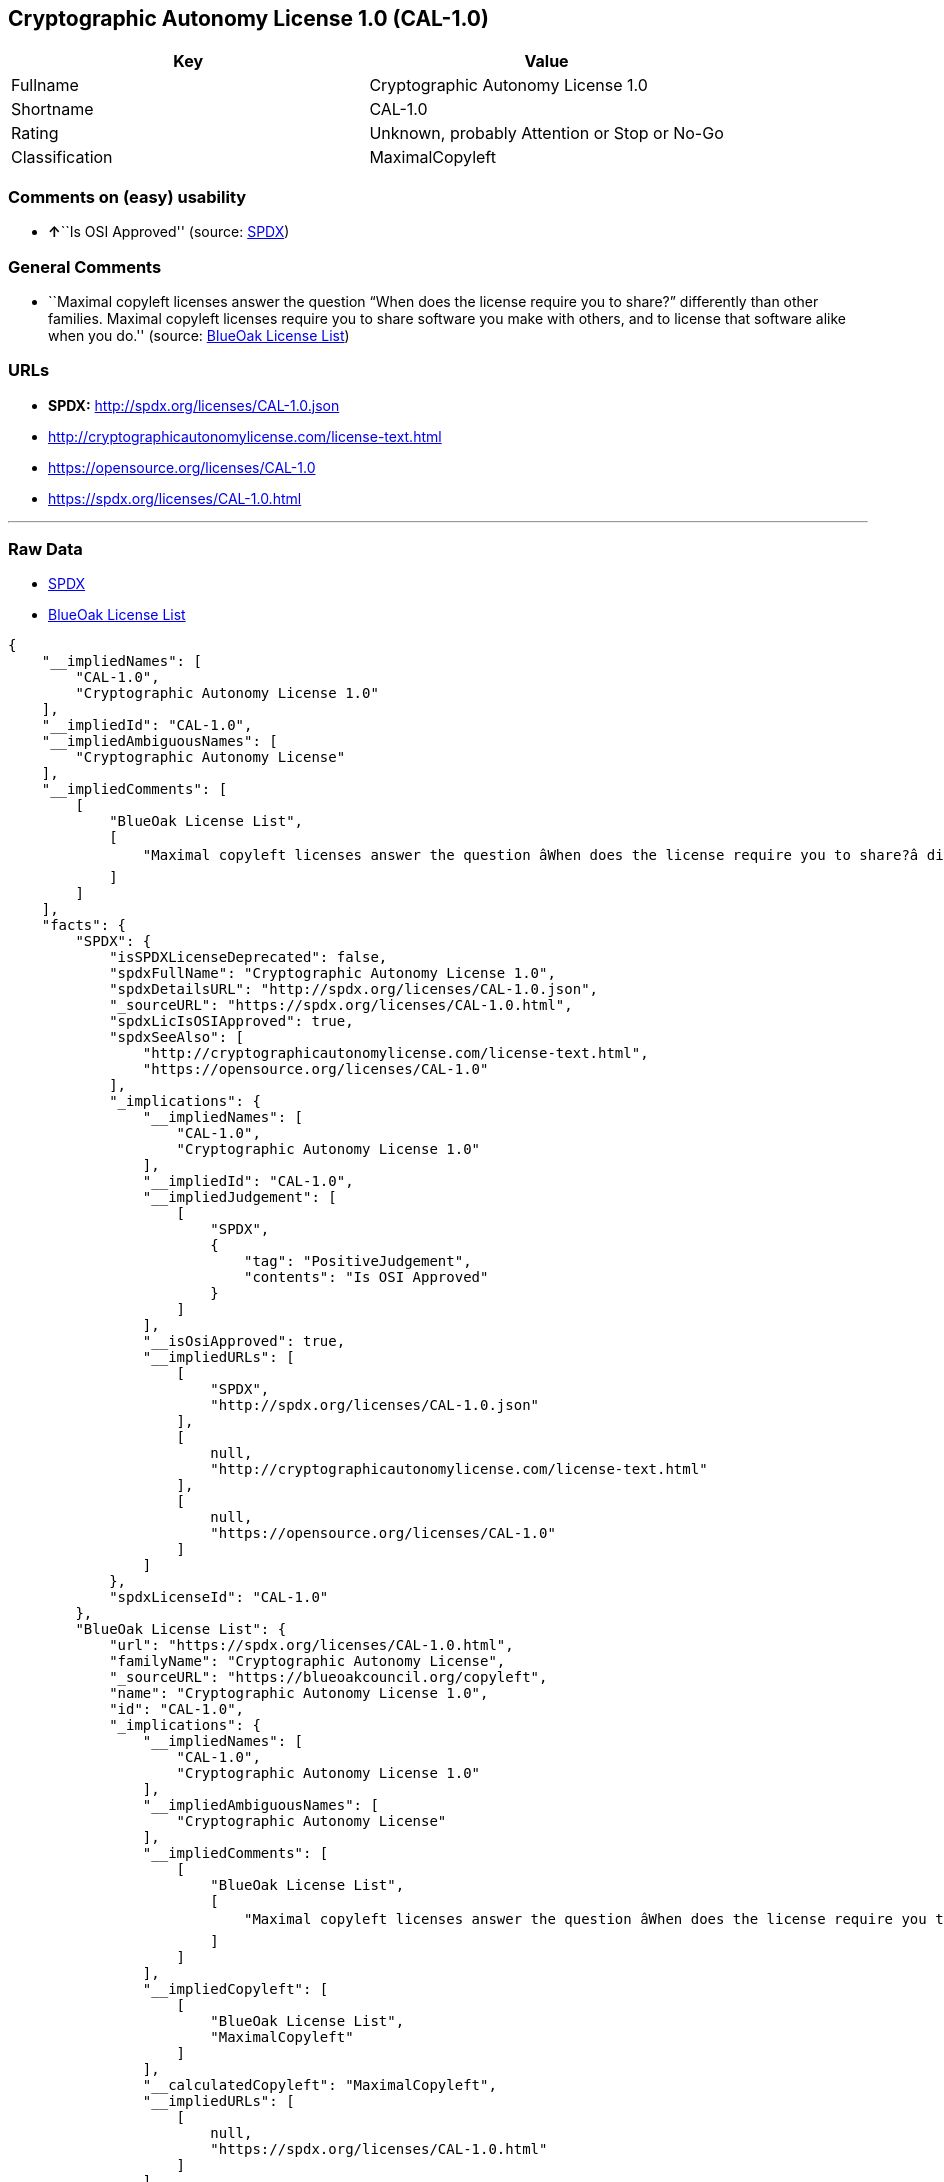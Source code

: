 == Cryptographic Autonomy License 1.0 (CAL-1.0)

[cols=",",options="header",]
|===
|Key |Value
|Fullname |Cryptographic Autonomy License 1.0
|Shortname |CAL-1.0
|Rating |Unknown, probably Attention or Stop or No-Go
|Classification |MaximalCopyleft
|===

=== Comments on (easy) usability

* **↑**``Is OSI Approved'' (source:
https://spdx.org/licenses/CAL-1.0.html[SPDX])

=== General Comments

* ``Maximal copyleft licenses answer the question “When does the license
require you to share?” differently than other families. Maximal copyleft
licenses require you to share software you make with others, and to
license that software alike when you do.'' (source:
https://blueoakcouncil.org/copyleft[BlueOak License List])

=== URLs

* *SPDX:* http://spdx.org/licenses/CAL-1.0.json
* http://cryptographicautonomylicense.com/license-text.html
* https://opensource.org/licenses/CAL-1.0
* https://spdx.org/licenses/CAL-1.0.html

'''''

=== Raw Data

* https://spdx.org/licenses/CAL-1.0.html[SPDX]
* https://blueoakcouncil.org/copyleft[BlueOak License List]

....
{
    "__impliedNames": [
        "CAL-1.0",
        "Cryptographic Autonomy License 1.0"
    ],
    "__impliedId": "CAL-1.0",
    "__impliedAmbiguousNames": [
        "Cryptographic Autonomy License"
    ],
    "__impliedComments": [
        [
            "BlueOak License List",
            [
                "Maximal copyleft licenses answer the question âWhen does the license require you to share?â differently than other families. Maximal copyleft licenses require you to share software you make with others, and to license that software alike when you do."
            ]
        ]
    ],
    "facts": {
        "SPDX": {
            "isSPDXLicenseDeprecated": false,
            "spdxFullName": "Cryptographic Autonomy License 1.0",
            "spdxDetailsURL": "http://spdx.org/licenses/CAL-1.0.json",
            "_sourceURL": "https://spdx.org/licenses/CAL-1.0.html",
            "spdxLicIsOSIApproved": true,
            "spdxSeeAlso": [
                "http://cryptographicautonomylicense.com/license-text.html",
                "https://opensource.org/licenses/CAL-1.0"
            ],
            "_implications": {
                "__impliedNames": [
                    "CAL-1.0",
                    "Cryptographic Autonomy License 1.0"
                ],
                "__impliedId": "CAL-1.0",
                "__impliedJudgement": [
                    [
                        "SPDX",
                        {
                            "tag": "PositiveJudgement",
                            "contents": "Is OSI Approved"
                        }
                    ]
                ],
                "__isOsiApproved": true,
                "__impliedURLs": [
                    [
                        "SPDX",
                        "http://spdx.org/licenses/CAL-1.0.json"
                    ],
                    [
                        null,
                        "http://cryptographicautonomylicense.com/license-text.html"
                    ],
                    [
                        null,
                        "https://opensource.org/licenses/CAL-1.0"
                    ]
                ]
            },
            "spdxLicenseId": "CAL-1.0"
        },
        "BlueOak License List": {
            "url": "https://spdx.org/licenses/CAL-1.0.html",
            "familyName": "Cryptographic Autonomy License",
            "_sourceURL": "https://blueoakcouncil.org/copyleft",
            "name": "Cryptographic Autonomy License 1.0",
            "id": "CAL-1.0",
            "_implications": {
                "__impliedNames": [
                    "CAL-1.0",
                    "Cryptographic Autonomy License 1.0"
                ],
                "__impliedAmbiguousNames": [
                    "Cryptographic Autonomy License"
                ],
                "__impliedComments": [
                    [
                        "BlueOak License List",
                        [
                            "Maximal copyleft licenses answer the question âWhen does the license require you to share?â differently than other families. Maximal copyleft licenses require you to share software you make with others, and to license that software alike when you do."
                        ]
                    ]
                ],
                "__impliedCopyleft": [
                    [
                        "BlueOak License List",
                        "MaximalCopyleft"
                    ]
                ],
                "__calculatedCopyleft": "MaximalCopyleft",
                "__impliedURLs": [
                    [
                        null,
                        "https://spdx.org/licenses/CAL-1.0.html"
                    ]
                ]
            },
            "CopyleftKind": "MaximalCopyleft"
        }
    },
    "__impliedJudgement": [
        [
            "SPDX",
            {
                "tag": "PositiveJudgement",
                "contents": "Is OSI Approved"
            }
        ]
    ],
    "__impliedCopyleft": [
        [
            "BlueOak License List",
            "MaximalCopyleft"
        ]
    ],
    "__calculatedCopyleft": "MaximalCopyleft",
    "__isOsiApproved": true,
    "__impliedURLs": [
        [
            "SPDX",
            "http://spdx.org/licenses/CAL-1.0.json"
        ],
        [
            null,
            "http://cryptographicautonomylicense.com/license-text.html"
        ],
        [
            null,
            "https://opensource.org/licenses/CAL-1.0"
        ],
        [
            null,
            "https://spdx.org/licenses/CAL-1.0.html"
        ]
    ]
}
....

'''''

=== Dot Cluster Graph

image:../dot/CAL-1.0.svg[image,title="dot"]